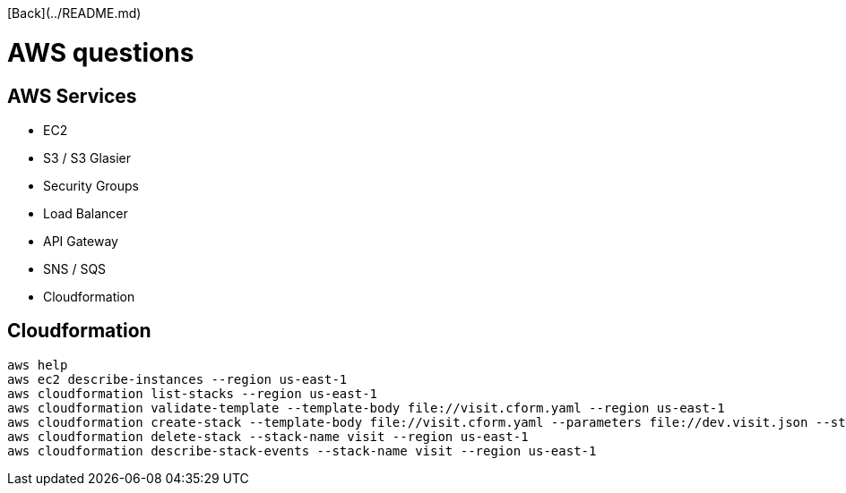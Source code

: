 [Back](../README.md)

= AWS questions =

== AWS Services ==

 - EC2
 - S3 / S3 Glasier
 - Security Groups
 - Load Balancer
 - API Gateway 
 - SNS / SQS
 - Cloudformation
 
== Cloudformation ==

```
aws help
aws ec2 describe-instances --region us-east-1
aws cloudformation list-stacks --region us-east-1
aws cloudformation validate-template --template-body file://visit.cform.yaml --region us-east-1
aws cloudformation create-stack --template-body file://visit.cform.yaml --parameters file://dev.visit.json --stack-name visit --region us-east-1
aws cloudformation delete-stack --stack-name visit --region us-east-1
aws cloudformation describe-stack-events --stack-name visit --region us-east-1
```
